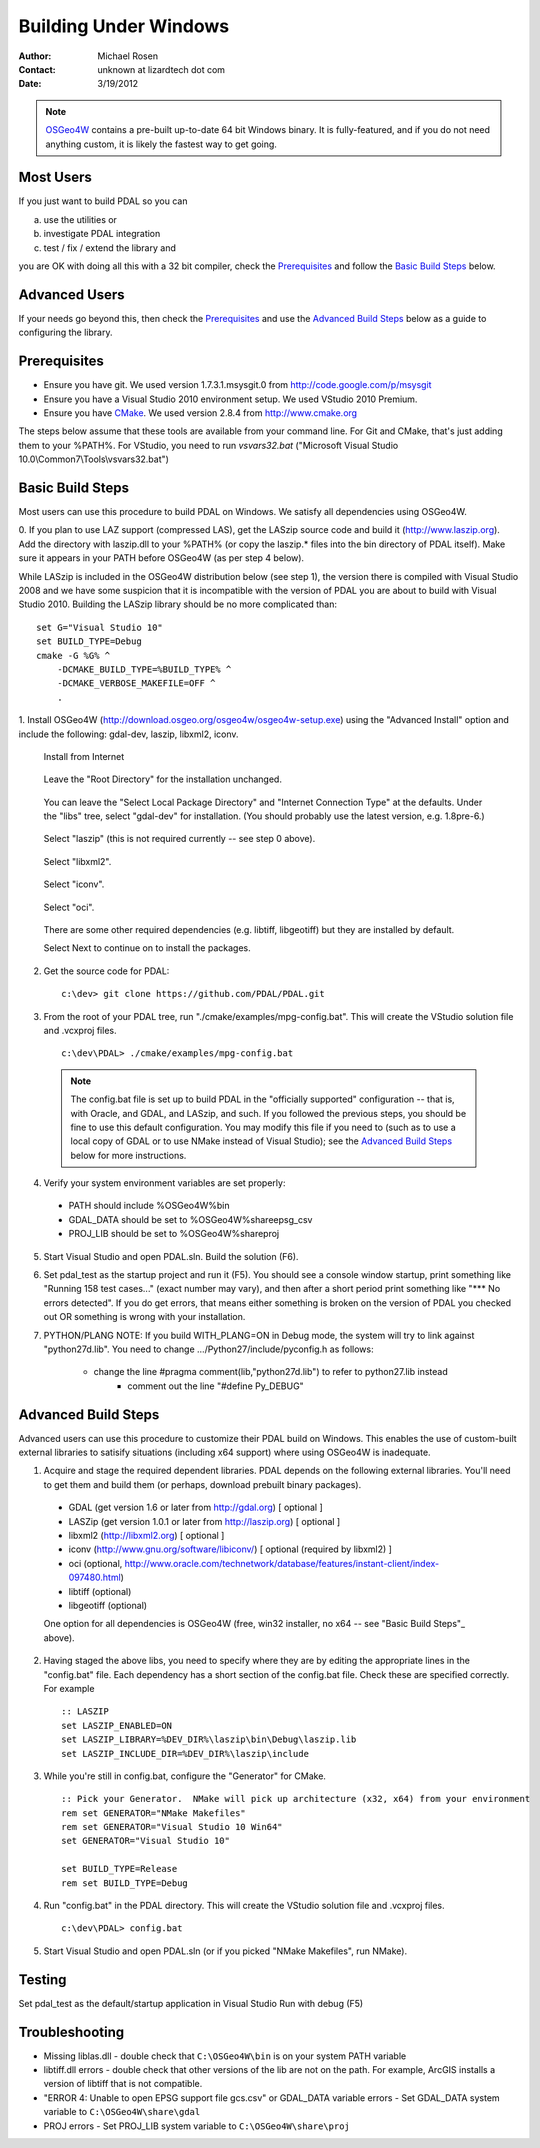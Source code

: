 .. _building_windows:

==============================================================================
Building Under Windows
==============================================================================

:Author: Michael Rosen
:Contact: unknown at lizardtech dot com
:Date: 3/19/2012

.. note::

    `OSGeo4W`_ contains a pre-built up-to-date 64 bit Windows binary. It
    is fully-featured, and if you do not need anything custom, it is likely
    the fastest way to get going.

.. seealso::

    :ref:`docker` describes a way to get a PDAL build and all of
    its dependencies. If you just want to apply PDAL commandline
    operations to data, this mechanism is likely to be much faster than
    compiling your own.

.. _`OSGeo4W`: https://trac.osgeo.org/osgeo4w/

Most Users
------------------------------------------------------------------------------

If you just want to build PDAL so you can

a. use the utilities or
b. investigate PDAL integration
c. test / fix / extend the library and

you are OK with doing all this with a 32 bit compiler, check the
`Prerequisites`_ and follow the `Basic Build Steps`_ below.


Advanced Users
------------------------------------------------------------------------------

If your needs go beyond this, then check the `Prerequisites`_ and use the
`Advanced Build Steps`_ below as a guide to configuring the library.


Prerequisites
------------------------------------------------------------------------------

- Ensure you have git. We used version 1.7.3.1.msysgit.0 from
  http://code.google.com/p/msysgit
- Ensure you have a Visual Studio 2010 environment setup. We used VStudio 2010
  Premium.
- Ensure you have CMake_. We used version 2.8.4 from http://www.cmake.org

The steps below assume that these tools are available from your command line.
For Git and CMake, that's just adding them to your %PATH%. For VStudio, you
need to run `vsvars32.bat` ("Microsoft Visual Studio
10.0\\Common7\\Tools\\vsvars32.bat")

.. _CMake: http://www.cmake.org

Basic Build Steps
------------------------------------------------------------------------------

Most users can use this procedure to build PDAL on Windows. We satisfy all
dependencies using OSGeo4W.

0. If you plan to use LAZ support (compressed LAS), get the LASzip source code
and build it (http://www.laszip.org). Add the directory with laszip.dll to
your %PATH% (or copy the laszip.* files into the bin directory of PDAL
itself). Make sure it appears in your PATH before OSGeo4W (as per step 4
below).

While LASzip is included in the OSGeo4W distribution below (see step 1), the
version there is compiled with Visual Studio 2008 and we have some suspicion
that it is incompatible with the version of PDAL you are about to build with
Visual Studio 2010. Building the LASzip library should be no more complicated
than::

    set G="Visual Studio 10"
    set BUILD_TYPE=Debug
    cmake -G %G% ^
        -DCMAKE_BUILD_TYPE=%BUILD_TYPE% ^
        -DCMAKE_VERBOSE_MAKEFILE=OFF ^
        .

1. Install OSGeo4W (http://download.osgeo.org/osgeo4w/osgeo4w-setup.exe) using
the "Advanced Install" option and include the following: gdal-dev, laszip,
libxml2, iconv.

   .. figure::  media/OSGeo4WInstallAdvanced.png

  Install from Internet
   .. figure::  media/OSGeo4WInstallFromInternet.png
  Leave the "Root Directory" for the installation unchanged.
   .. figure::  media/OSGeo4WInstallRootDirectory.png
  You can leave the "Select Local Package Directory" and "Internet Connection Type" at the defaults. Under the "libs" tree, select "gdal-dev" for installation. (You should probably use the latest version, e.g. 1.8pre-6.)
   .. figure::  media/OSGeo4WInstallGDALDev.png
  Select "laszip" (this is not required currently -- see step 0 above).
   .. figure::  media/OSGeo4WInstallLASZip.png
  Select "libxml2".
   .. figure::  media/OSGeo4WInstallLibXML2.png
  Select "iconv".
   .. figure::  media/OSGeo4WInstallIConv.png
  Select "oci".
   .. figure::  media/OSGeo4WInstallOCI.png

  There are some other required dependencies (e.g. libtiff, libgeotiff) but
  they are installed by default.

  Select Next to continue on to install the packages.

2.  Get the source code for PDAL:

  ::

     c:\dev> git clone https://github.com/PDAL/PDAL.git

3. From the root of your PDAL tree, run "./cmake/examples/mpg-config.bat". This will create the
   VStudio solution file and .vcxproj files.

  ::

     c:\dev\PDAL> ./cmake/examples/mpg-config.bat

  .. note::

      The config.bat file is set up to build PDAL in the "officially supported"
      configuration -- that is, with Oracle, and GDAL, and LASzip, and such. If you
      followed the previous steps, you should be fine to use this default
      configuration. You may modify this file if you need to (such as to use a local
      copy of GDAL or to use NMake instead of Visual Studio); see the `Advanced Build Steps`_
      below for more instructions.

4.  Verify your system environment variables are set properly:

  - PATH should include %OSGeo4W%\bin
  - GDAL_DATA should be set to %OSGeo4W%\share\epsg_csv
  - PROJ_LIB should be set to %OSGeo4W%\share\proj

5.  Start Visual Studio and open PDAL.sln.  Build the solution (F6).

6. Set pdal_test as the startup project and run it (F5). You should see a
   console window startup, print something like "Running 158 test cases..."
   (exact number may vary), and then after a short period print something like
   "\*\*\* No errors detected". If you do get errors, that means either something is
   broken on the version of PDAL you checked out OR something is wrong with your
   installation.

7. PYTHON/PLANG NOTE: If you build WITH_PLANG=ON in Debug mode, the system will
   try to link against "python27d.lib". You need to change .../Python27/include/pyconfig.h
   as follows:

    - change the line #pragma comment(lib,"python27d.lib") to refer to python27.lib instead
	- comment out the line "#define Py_DEBUG"



Advanced Build Steps
------------------------------------------------------------------------------

Advanced users can use this procedure to customize their PDAL build on
Windows. This enables the use of custom-built external libraries to satisify
situations (including x64 support) where using OSGeo4W is inadequate.

1. Acquire and stage the required dependent libraries. PDAL depends on the
   following external libraries. You'll need to get them and build them (or
   perhaps, download prebuilt binary packages).

  - GDAL (get version 1.6 or later from http://gdal.org) [ optional ]
  - LASZip (get version 1.0.1 or later from http://laszip.org) [ optional ]
  - libxml2 (http://libxml2.org) [ optional ]
  - iconv (http://www.gnu.org/software/libiconv/) [ optional (required by libxml2) ]
  - oci (optional, http://www.oracle.com/technetwork/database/features/instant-client/index-097480.html)
  - libtiff (optional)
  - libgeotiff (optional)

  One option for all dependencies is OSGeo4W (free, win32
  installer, no x64 -- see "Basic Build Steps"_ above).


2. Having staged the above libs, you need to specify where they are by editing
   the appropriate lines in the "config.bat" file. Each dependency has a short
   section of the config.bat file. Check these are specified correctly. For
   example

  ::

     :: LASZIP
     set LASZIP_ENABLED=ON
     set LASZIP_LIBRARY=%DEV_DIR%\laszip\bin\Debug\laszip.lib
     set LASZIP_INCLUDE_DIR=%DEV_DIR%\laszip\include

3. While you're still in config.bat, configure the "Generator" for CMake.

  ::

     :: Pick your Generator.  NMake will pick up architecture (x32, x64) from your environment
     rem set GENERATOR="NMake Makefiles"
     rem set GENERATOR="Visual Studio 10 Win64"
     set GENERATOR="Visual Studio 10"

     set BUILD_TYPE=Release
     rem set BUILD_TYPE=Debug

4. Run "config.bat" in the PDAL directory. This will create the VStudio solution file and .vcxproj files.

  ::

     c:\dev\PDAL> config.bat

5. Start Visual Studio and open PDAL.sln (or if you picked "NMake Makefiles", run NMake).

Testing
------------------------------------------------------------------------------

Set pdal_test as the default/startup application in Visual Studio
Run with debug (F5)

Troubleshooting
------------------------------------------------------------------------------

* Missing liblas.dll - double check that ``C:\OSGeo4W\bin`` is on your system PATH variable
* libtiff.dll errors - double check that other versions of the lib are not on the path. For example, ArcGIS installs a version of libtiff that is not compatible.
* "ERROR 4: Unable to open EPSG support file gcs.csv" or GDAL_DATA variable errors - Set GDAL_DATA system variable to ``C:\OSGeo4W\share\gdal``
* PROJ errors - Set PROJ_LIB system variable to ``C:\OSGeo4W\share\proj``

